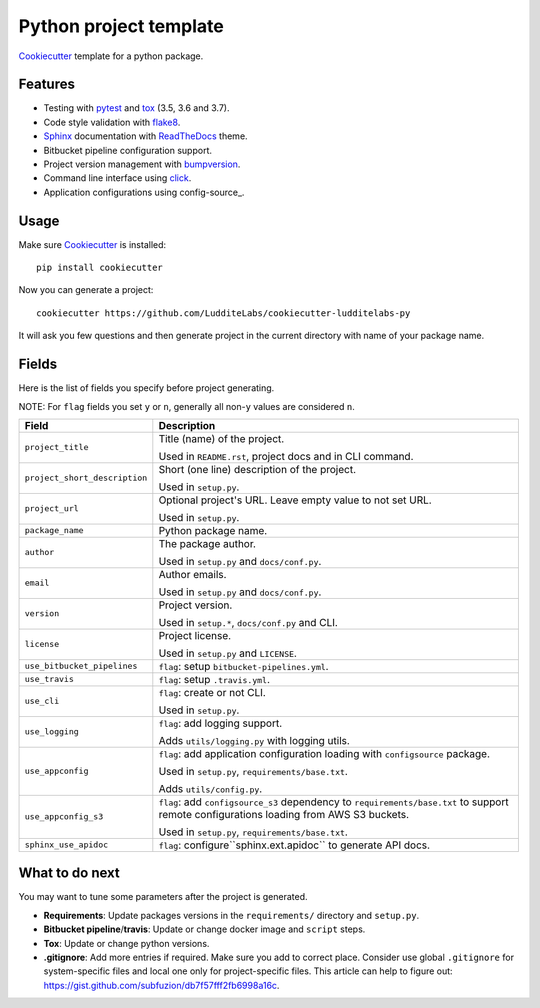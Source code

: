 =======================
Python project template
=======================

.. image:: https://travis-ci.org/LudditeLabs/cookiecutter-ludditelabs-py.svg?branch=master
   :target: https://travis-ci.org/LudditeLabs/cookiecutter-ludditelabs-py

Cookiecutter_ template for a python package.

Features
--------

* Testing with pytest_ and tox_ (3.5, 3.6 and 3.7).
* Code style validation with flake8_.
* Sphinx_ documentation with ReadTheDocs_ theme.
* Bitbucket pipeline configuration support.
* Project version management with bumpversion_.
* Command line interface using click_.
* Application configurations using config-source_.

Usage
-----

Make sure Cookiecutter_ is installed::

    pip install cookiecutter

Now you can generate a project::

    cookiecutter https://github.com/LudditeLabs/cookiecutter-ludditelabs-py

It will ask you few questions and then generate project in the current directory
with name of your package name.

Fields
------

Here is the list of fields you specify before project generating.

NOTE: For ``flag`` fields you set ``y`` or ``n``, generally all non-``y`` values
are considered ``n``.

=============================== ================================================
Field                           Description
=============================== ================================================
``project_title``               Title (name) of the project.

                                Used in ``README.rst``, project docs and in
                                CLI command.

``project_short_description``   Short (one line) description of the project.

                                Used in ``setup.py``.

``project_url``                 Optional project's URL. Leave empty value to not
                                set URL.

                                Used in ``setup.py``.

``package_name``                Python package name.

``author``                      The package author.

                                Used in ``setup.py`` and ``docs/conf.py``.

``email``                       Author emails.

                                Used in ``setup.py`` and ``docs/conf.py``.

``version``                     Project version.

                                Used in ``setup.*``, ``docs/conf.py`` and CLI.

``license``                     Project license.

                                Used in ``setup.py`` and ``LICENSE``.

``use_bitbucket_pipelines``     ``flag``: setup ``bitbucket-pipelines.yml``.

``use_travis``                  ``flag``: setup ``.travis.yml``.

``use_cli``                     ``flag``: create or not CLI.

                                Used in ``setup.py``.

``use_logging``                 ``flag``: add logging support.

                                Adds ``utils/logging.py`` with logging utils.

``use_appconfig``               ``flag``: add application configuration loading
                                with ``configsource`` package.

                                Used in ``setup.py``, ``requirements/base.txt``.

                                Adds ``utils/config.py``.

``use_appconfig_s3``            ``flag``: add ``configsource_s3`` dependency to
                                ``requirements/base.txt`` to support remote
                                configurations loading from AWS S3 buckets.

                                Used in ``setup.py``, ``requirements/base.txt``.

``sphinx_use_apidoc``           ``flag``: configure``sphinx.ext.apidoc`` to
                                generate API docs.
=============================== ================================================

What to do next
---------------

You may want to tune some parameters after the project is generated.

* **Requirements**: Update packages versions in the ``requirements/`` directory
  and ``setup.py``.

* **Bitbucket pipeline**/**travis**: Update or change docker image and
  ``script`` steps.

* **Tox**: Update or change python versions.

* **.gitignore**: Add more entries if required. Make sure you add to correct
  place. Consider use global ``.gitignore`` for system-specific files and local
  one only for project-specific files. This article can help to figure out:
  https://gist.github.com/subfuzion/db7f57fff2fb6998a16c.

.. _Cookiecutter: https://github.com/audreyr/cookiecutter
.. _pytest: https://docs.pytest.org/en/latest/
.. _tox: http://testrun.org/tox/
.. _Sphinx: http://sphinx-doc.org/
.. _ReadTheDocs: https://readthedocs.io/
.. _bumpversion: https://github.com/peritus/bumpversion
.. _click: https://click.palletsprojects.com/
.. _flake8: http://flake8.pycqa.org/en/latest/
.. _config-source:: https://github.com/LudditeLabs/config-source
